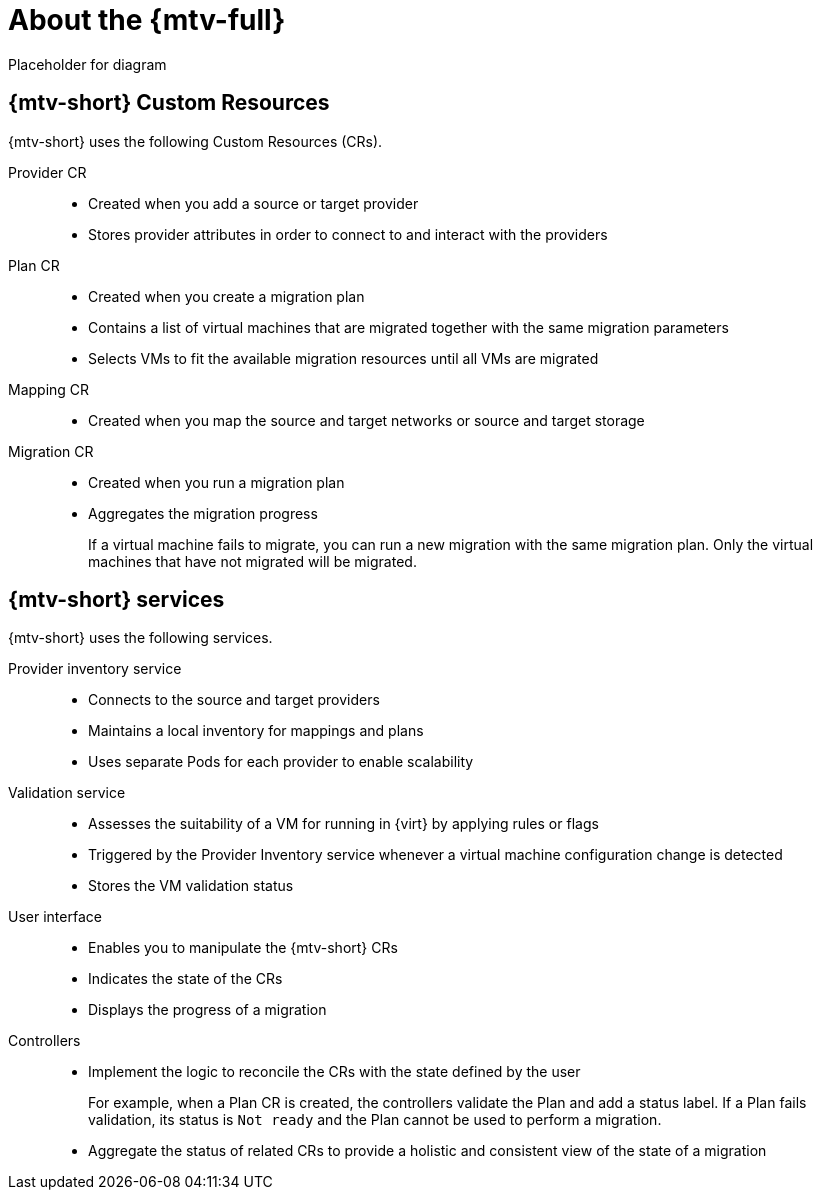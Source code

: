 // Module included in the following assemblies:
//
// * doc-mtv_2.0/master.adoc

[id="about-mtv_{context}"]
= About the {mtv-full}

Placeholder for diagram
// architecture diagram

== {mtv-short} Custom Resources

{mtv-short} uses the following Custom Resources (CRs).

Provider CR::
* Created when you add a source or target provider
* Stores provider attributes in order to connect to and interact with the providers
Plan CR::
* Created when you create a migration plan
* Contains a list of virtual machines that are migrated together with the same migration parameters
* Selects VMs to fit the available migration resources until all VMs are migrated
Mapping CR::
* Created when you map the source and target networks or source and target storage
Migration CR::
* Created when you run a migration plan
* Aggregates the migration progress
+  
If a virtual machine fails to migrate, you can run a new migration with the same migration plan. Only the virtual machines that have not migrated will be migrated.

== {mtv-short} services

{mtv-short} uses the following services.

Provider inventory service::
* Connects to the source and target providers
* Maintains a local inventory for mappings and plans
* Uses separate Pods for each provider to enable scalability
Validation service::
* Assesses the suitability of a VM for running in {virt} by applying rules or flags
* Triggered by the Provider Inventory service whenever a virtual machine configuration change is detected
* Stores the VM validation status
User interface::
* Enables you to manipulate the {mtv-short} CRs
* Indicates the state of the CRs
* Displays the progress of a migration
Controllers::
* Implement the logic to reconcile the CRs with the state defined by the user
+  
For example, when a Plan CR is created, the controllers validate the Plan and add a status label. If a Plan fails validation, its status is `Not ready` and the Plan cannot be used to perform a migration.

* Aggregate the status of related CRs to provide a holistic and consistent view of the state of a migration
